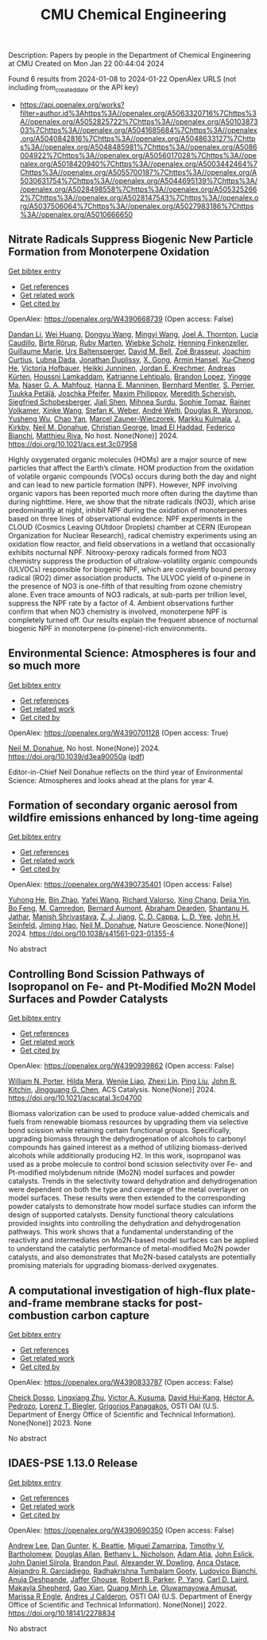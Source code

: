 #+filetags: CMU_Chemical_Engineering
#+TITLE: CMU Chemical Engineering
Description: Papers by people in the Department of Chemical Engineering at CMU
Created on Mon Jan 22 00:44:04 2024

Found 6 results from 2024-01-08 to 2024-01-22
OpenAlex URLS (not including from_created_date or the API key)
- [[https://api.openalex.org/works?filter=author.id%3Ahttps%3A//openalex.org/A5063320716%7Chttps%3A//openalex.org/A5052825722%7Chttps%3A//openalex.org/A5010387303%7Chttps%3A//openalex.org/A5041685684%7Chttps%3A//openalex.org/A5040842816%7Chttps%3A//openalex.org/A5048633127%7Chttps%3A//openalex.org/A5048485981%7Chttps%3A//openalex.org/A5086004922%7Chttps%3A//openalex.org/A5056017028%7Chttps%3A//openalex.org/A5018420940%7Chttps%3A//openalex.org/A5003442464%7Chttps%3A//openalex.org/A5055700187%7Chttps%3A//openalex.org/A5030631754%7Chttps%3A//openalex.org/A5044695139%7Chttps%3A//openalex.org/A5028498558%7Chttps%3A//openalex.org/A5053252662%7Chttps%3A//openalex.org/A5028147543%7Chttps%3A//openalex.org/A5037506064%7Chttps%3A//openalex.org/A5027983186%7Chttps%3A//openalex.org/A5010666650]]

** Nitrate Radicals Suppress Biogenic New Particle Formation from Monoterpene Oxidation   
    
[[elisp:(doi-add-bibtex-entry "https://doi.org/10.1021/acs.est.3c07958")][Get bibtex entry]] 

- [[elisp:(progn (xref--push-markers (current-buffer) (point)) (oa--referenced-works "https://openalex.org/W4390668739"))][Get references]]
- [[elisp:(progn (xref--push-markers (current-buffer) (point)) (oa--related-works "https://openalex.org/W4390668739"))][Get related work]]
- [[elisp:(progn (xref--push-markers (current-buffer) (point)) (oa--cited-by-works "https://openalex.org/W4390668739"))][Get cited by]]

OpenAlex: https://openalex.org/W4390668739 (Open access: False)
    
[[https://openalex.org/A5075736599][Dandan Li]], [[https://openalex.org/A5016340715][Wei Huang]], [[https://openalex.org/A5080825458][Dongyu Wang]], [[https://openalex.org/A5083213632][Mingyi Wang]], [[https://openalex.org/A5007291045][Joel A. Thornton]], [[https://openalex.org/A5079509898][Lucía Caudillo]], [[https://openalex.org/A5022780485][Birte Rörup]], [[https://openalex.org/A5076543442][Ruby Marten]], [[https://openalex.org/A5076482580][Wiebke Scholz]], [[https://openalex.org/A5081639490][Henning Finkenzeller]], [[https://openalex.org/A5032794723][Guillaume Marie]], [[https://openalex.org/A5044025292][Urs Baltensperger]], [[https://openalex.org/A5049526503][David M. Bell]], [[https://openalex.org/A5066558128][Zoé Brasseur]], [[https://openalex.org/A5031780924][Joachim Curtius]], [[https://openalex.org/A5049539173][Lubna Dada]], [[https://openalex.org/A5088633919][Jonathan Duplissy]], [[https://openalex.org/A5077691602][X. Gong]], [[https://openalex.org/A5089489241][Armin Hansel]], [[https://openalex.org/A5043129752][Xu‐Cheng He]], [[https://openalex.org/A5012274245][Victoria Hofbauer]], [[https://openalex.org/A5076912331][Heikki Junninen]], [[https://openalex.org/A5062687219][Jordan E. Krechmer]], [[https://openalex.org/A5056657317][Andreas Kürten]], [[https://openalex.org/A5014138176][Houssni Lamkaddam]], [[https://openalex.org/A5019559780][Katrianne Lehtipalo]], [[https://openalex.org/A5019360565][Brandon Lopez]], [[https://openalex.org/A5028582293][Yingge Ma]], [[https://openalex.org/A5015886123][Naser G. A. Mahfouz]], [[https://openalex.org/A5022377744][Hanna E. Manninen]], [[https://openalex.org/A5090590782][Bernhard Mentler]], [[https://openalex.org/A5048351354][S. Perrier]], [[https://openalex.org/A5070326299][Tuukka Petäj̈ä]], [[https://openalex.org/A5043381937][Joschka Pfeifer]], [[https://openalex.org/A5090585494][Maxim Philippov]], [[https://openalex.org/A5038957567][Meredith Schervish]], [[https://openalex.org/A5073496711][Siegfried Schobesberger]], [[https://openalex.org/A5049005695][Jiali Shen]], [[https://openalex.org/A5076044930][Mihnea Surdu]], [[https://openalex.org/A5010549487][Sophie Tomaz]], [[https://openalex.org/A5018521569][Rainer Volkamer]], [[https://openalex.org/A5037073734][Xinke Wang]], [[https://openalex.org/A5041814082][Stefan K. Weber]], [[https://openalex.org/A5057462897][André Welti]], [[https://openalex.org/A5026978286][Douglas R. Worsnop]], [[https://openalex.org/A5024870970][Yusheng Wu]], [[https://openalex.org/A5008144731][Chao Yan]], [[https://openalex.org/A5017388605][Marcel Zauner-Wieczorek]], [[https://openalex.org/A5000471665][Markku Kulmala]], [[https://openalex.org/A5009274507][J. Kirkby]], [[https://openalex.org/A5041685684][Neil M. Donahue]], [[https://openalex.org/A5026216873][Christian George]], [[https://openalex.org/A5080319960][Imad El Haddad]], [[https://openalex.org/A5075179945][Federico Bianchi]], [[https://openalex.org/A5055594784][Matthieu Riva]], No host. None(None)] 2024. https://doi.org/10.1021/acs.est.3c07958 
     
Highly oxygenated organic molecules (HOMs) are a major source of new particles that affect the Earth’s climate. HOM production from the oxidation of volatile organic compounds (VOCs) occurs during both the day and night and can lead to new particle formation (NPF). However, NPF involving organic vapors has been reported much more often during the daytime than during nighttime. Here, we show that the nitrate radicals (NO3), which arise predominantly at night, inhibit NPF during the oxidation of monoterpenes based on three lines of observational evidence: NPF experiments in the CLOUD (Cosmics Leaving OUtdoor Droplets) chamber at CERN (European Organization for Nuclear Research), radical chemistry experiments using an oxidation flow reactor, and field observations in a wetland that occasionally exhibits nocturnal NPF. Nitrooxy-peroxy radicals formed from NO3 chemistry suppress the production of ultralow-volatility organic compounds (ULVOCs) responsible for biogenic NPF, which are covalently bound peroxy radical (RO2) dimer association products. The ULVOC yield of α-pinene in the presence of NO3 is one-fifth of that resulting from ozone chemistry alone. Even trace amounts of NO3 radicals, at sub-parts per trillion level, suppress the NPF rate by a factor of 4. Ambient observations further confirm that when NO3 chemistry is involved, monoterpene NPF is completely turned off. Our results explain the frequent absence of nocturnal biogenic NPF in monoterpene (α-pinene)-rich environments.    

    

** Environmental Science: Atmospheres is four and so much more   
    
[[elisp:(doi-add-bibtex-entry "https://doi.org/10.1039/d3ea90050a")][Get bibtex entry]] 

- [[elisp:(progn (xref--push-markers (current-buffer) (point)) (oa--referenced-works "https://openalex.org/W4390701128"))][Get references]]
- [[elisp:(progn (xref--push-markers (current-buffer) (point)) (oa--related-works "https://openalex.org/W4390701128"))][Get related work]]
- [[elisp:(progn (xref--push-markers (current-buffer) (point)) (oa--cited-by-works "https://openalex.org/W4390701128"))][Get cited by]]

OpenAlex: https://openalex.org/W4390701128 (Open access: True)
    
[[https://openalex.org/A5041685684][Neil M. Donahue]], No host. None(None)] 2024. https://doi.org/10.1039/d3ea90050a  ([[https://pubs.rsc.org/en/content/articlepdf/2024/ea/d3ea90050a][pdf]])
     
Editor-in-Chief Neil Donahue reflects on the third year of Environmental Science: Atmospheres and looks ahead at the plans for year 4.    

    

** Formation of secondary organic aerosol from wildfire emissions enhanced by long-time ageing   
    
[[elisp:(doi-add-bibtex-entry "https://doi.org/10.1038/s41561-023-01355-4")][Get bibtex entry]] 

- [[elisp:(progn (xref--push-markers (current-buffer) (point)) (oa--referenced-works "https://openalex.org/W4390735401"))][Get references]]
- [[elisp:(progn (xref--push-markers (current-buffer) (point)) (oa--related-works "https://openalex.org/W4390735401"))][Get related work]]
- [[elisp:(progn (xref--push-markers (current-buffer) (point)) (oa--cited-by-works "https://openalex.org/W4390735401"))][Get cited by]]

OpenAlex: https://openalex.org/W4390735401 (Open access: False)
    
[[https://openalex.org/A5001416395][Yuhong He]], [[https://openalex.org/A5008718870][Bin Zhao]], [[https://openalex.org/A5055420452][Yafei Wang]], [[https://openalex.org/A5053410227][Richard Valorso]], [[https://openalex.org/A5060954259][Xing Chang]], [[https://openalex.org/A5068064234][Dejia Yin]], [[https://openalex.org/A5086908350][Bo Feng]], [[https://openalex.org/A5002068448][M. Camredon]], [[https://openalex.org/A5037017917][Bernard Aumont]], [[https://openalex.org/A5093674307][Abraham Dearden]], [[https://openalex.org/A5073859430][Shantanu H. Jathar]], [[https://openalex.org/A5029609817][Manish Shrivastava]], [[https://openalex.org/A5022791885][Z. J. Jiang]], [[https://openalex.org/A5034645705][C. D. Cappa]], [[https://openalex.org/A5014953179][L. D. Yee]], [[https://openalex.org/A5001370428][John H. Seinfeld]], [[https://openalex.org/A5085119258][Jiming Hao]], [[https://openalex.org/A5041685684][Neil M. Donahue]], Nature Geoscience. None(None)] 2024. https://doi.org/10.1038/s41561-023-01355-4 
     
No abstract    

    

** Controlling Bond Scission Pathways of Isopropanol on Fe- and Pt-Modified Mo2N Model Surfaces and Powder Catalysts   
    
[[elisp:(doi-add-bibtex-entry "https://doi.org/10.1021/acscatal.3c04700")][Get bibtex entry]] 

- [[elisp:(progn (xref--push-markers (current-buffer) (point)) (oa--referenced-works "https://openalex.org/W4390939862"))][Get references]]
- [[elisp:(progn (xref--push-markers (current-buffer) (point)) (oa--related-works "https://openalex.org/W4390939862"))][Get related work]]
- [[elisp:(progn (xref--push-markers (current-buffer) (point)) (oa--cited-by-works "https://openalex.org/W4390939862"))][Get cited by]]

OpenAlex: https://openalex.org/W4390939862 (Open access: False)
    
[[https://openalex.org/A5060526552][William N. Porter]], [[https://openalex.org/A5012436789][Hilda Mera]], [[https://openalex.org/A5050541240][Wenjie Liao]], [[https://openalex.org/A5005584952][Zhexi Lin]], [[https://openalex.org/A5064944001][Ping Liu]], [[https://openalex.org/A5003442464][John R. Kitchin]], [[https://openalex.org/A5034358731][Jingguang G. Chen]], ACS Catalysis. None(None)] 2024. https://doi.org/10.1021/acscatal.3c04700 
     
Biomass valorization can be used to produce value-added chemicals and fuels from renewable biomass resources by upgrading them via selective bond scission while retaining certain functional groups. Specifically, upgrading biomass through the dehydrogenation of alcohols to carbonyl compounds has gained interest as a method of utilizing biomass-derived alcohols while additionally producing H2. In this work, isopropanol was used as a probe molecule to control bond scission selectivity over Fe- and Pt-modified molybdenum nitride (Mo2N) model surfaces and powder catalysts. Trends in the selectivity toward dehydration and dehydrogenation were dependent on both the type and coverage of the metal overlayer on model surfaces. These results were then extended to the corresponding powder catalysts to demonstrate how model surface studies can inform the design of supported catalysts. Density functional theory calculations provided insights into controlling the dehydration and dehydrogenation pathways. This work shows that a fundamental understanding of the reactivity and intermediates on Mo2N-based model surfaces can be applied to understand the catalytic performance of metal-modified Mo2N powder catalysts, and also demonstrates that Mo2N-based catalysts are potentially promising materials for upgrading biomass-derived oxygenates.    

    

** A computational investigation of high-flux plate-and-frame membrane stacks for post-combustion carbon capture   
    
[[elisp:(doi-add-bibtex-entry "None")][Get bibtex entry]] 

- [[elisp:(progn (xref--push-markers (current-buffer) (point)) (oa--referenced-works "https://openalex.org/W4390833787"))][Get references]]
- [[elisp:(progn (xref--push-markers (current-buffer) (point)) (oa--related-works "https://openalex.org/W4390833787"))][Get related work]]
- [[elisp:(progn (xref--push-markers (current-buffer) (point)) (oa--cited-by-works "https://openalex.org/W4390833787"))][Get cited by]]

OpenAlex: https://openalex.org/W4390833787 (Open access: False)
    
[[https://openalex.org/A5093713938][Cheick Dosso]], [[https://openalex.org/A5002137675][Lingxiang Zhu]], [[https://openalex.org/A5041659494][Victor A. Kusuma]], [[https://openalex.org/A5083623112][David Hui‐Kang]], [[https://openalex.org/A5079899169][Héctor A. Pedrozo]], [[https://openalex.org/A5052825722][Lorenz T. Biegler]], [[https://openalex.org/A5028498558][Grigorios Panagakos]], OSTI OAI (U.S. Department of Energy Office of Scientific and Technical Information). None(None)] 2023. None 
     
No abstract    

    

** IDAES-PSE 1.13.0 Release   
    
[[elisp:(doi-add-bibtex-entry "https://doi.org/10.18141/2278834")][Get bibtex entry]] 

- [[elisp:(progn (xref--push-markers (current-buffer) (point)) (oa--referenced-works "https://openalex.org/W4390690350"))][Get references]]
- [[elisp:(progn (xref--push-markers (current-buffer) (point)) (oa--related-works "https://openalex.org/W4390690350"))][Get related work]]
- [[elisp:(progn (xref--push-markers (current-buffer) (point)) (oa--cited-by-works "https://openalex.org/W4390690350"))][Get cited by]]

OpenAlex: https://openalex.org/W4390690350 (Open access: False)
    
[[https://openalex.org/A5084085179][Andrew Lee]], [[https://openalex.org/A5027568646][Dan Gunter]], [[https://openalex.org/A5056812433][K. Beattie]], [[https://openalex.org/A5015881602][Miguel Zamarripa]], [[https://openalex.org/A5001807730][Timothy V. Bartholomew]], [[https://openalex.org/A5070732014][Douglas Allan]], [[https://openalex.org/A5071938321][Bethany L. Nicholson]], [[https://openalex.org/A5075333104][Adam Atia]], [[https://openalex.org/A5054865843][John Eslick]], [[https://openalex.org/A5047681120][John Daniel Siirola]], [[https://openalex.org/A5056743346][Brandon Paul]], [[https://openalex.org/A5017631366][Alexander W. Dowling]], [[https://openalex.org/A5016290678][Anca Ostace]], [[https://openalex.org/A5006316725][Alejandro R. Garciadiego]], [[https://openalex.org/A5081197362][Radhakrishna Tumbalam Gooty]], [[https://openalex.org/A5067042879][Ludovico Bianchi]], [[https://openalex.org/A5020453592][Anuja Deshpande]], [[https://openalex.org/A5028388078][Jaffer Ghouse]], [[https://openalex.org/A5068954371][Robert B. Parker]], [[https://openalex.org/A5006493031][P. Yang]], [[https://openalex.org/A5030631754][Carl D. Laird]], [[https://openalex.org/A5050358306][Makayla Shepherd]], [[https://openalex.org/A5071061007][Gao Xian]], [[https://openalex.org/A5049947112][Quang Minh Le]], [[https://openalex.org/A5047606322][Oluwamayowa Amusat]], [[https://openalex.org/A5093670577][Marissa R Engle]], [[https://openalex.org/A5010059922][Andres J Calderon]], OSTI OAI (U.S. Department of Energy Office of Scientific and Technical Information). None(None)] 2022. https://doi.org/10.18141/2278834 
     
No abstract    

    
